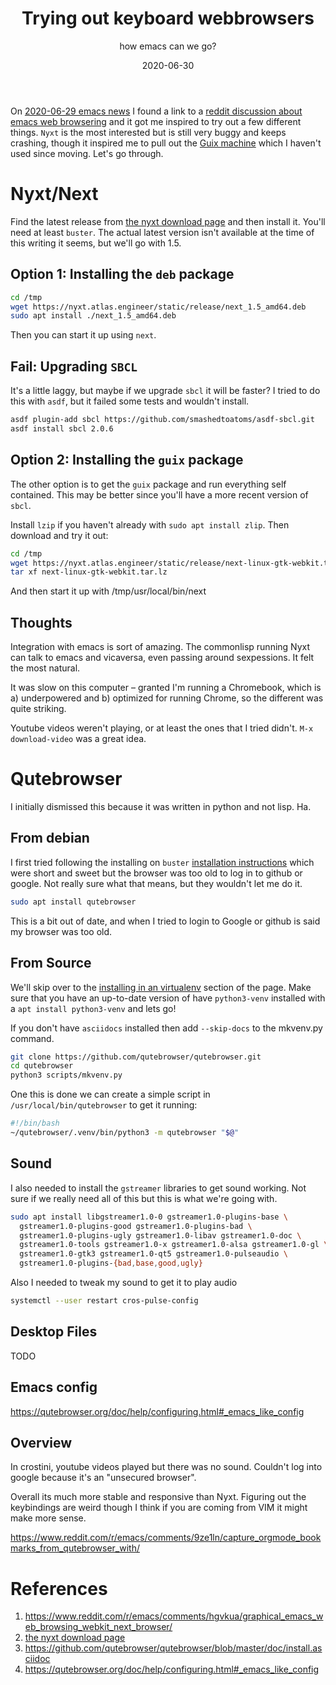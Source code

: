 #+title: Trying out keyboard webbrowsers
#+subtitle: how emacs can we go?
#+tags[]: browsers emacs nyxt debian
#+date: 2020-06-30
#+draft: true

On [[https://sachachua.com/blog/2020/06/2020-06-29-emacs-news/][2020-06-29 emacs news]] I found a link to a [[https://www.reddit.com/r/emacs/comments/hgvkua/graphical_emacs_web_browsing_webkit_next_browser/][reddit discussion about
emacs web browsering]] and it got me inspired to try out a few different
things.  =Nyxt= is the most interested but is still very buggy and keeps
crashing, though it inspired me to pull out the [[https://willschenk.com/articles/2019/installing_guix_on_nuc/][Guix machine]] which I
haven't used since moving.  Let's go through.

* Nyxt/Next
Find the latest release from [[https://nyxt.atlas.engineer/download][the nyxt download page]] and then install
it. You'll need at least =buster=. The actual latest version isn't
available at the time of this writing it seems, but we'll go with 1.5.

** Option 1: Installing the =deb= package

#+begin_src bash
cd /tmp
wget https://nyxt.atlas.engineer/static/release/next_1.5_amd64.deb
sudo apt install ./next_1.5_amd64.deb
#+end_src

Then you can start it up using =next=.

** Fail: Upgrading =SBCL=

It's a little laggy, but maybe if we upgrade =sbcl= it will be faster?
I tried to do this with =asdf=, but it failed some tests and wouldn't
install.

#+begin_src bash
asdf plugin-add sbcl https://github.com/smashedtoatoms/asdf-sbcl.git
asdf install sbcl 2.0.6
#+end_src

** Option 2: Installing the =guix= package

The other option is to get the =guix= package and run everything self
contained.  This may be better since you'll have a more recent version
of =sbcl=.

Install =lzip= if you haven't already with =sudo apt install zlip=.  Then
download and try it out:



#+begin_src bash
cd /tmp
wget https://nyxt.atlas.engineer/static/release/next-linux-gtk-webkit.tar.lz
tar xf next-linux-gtk-webkit.tar.lz

#+end_src

And then start it up with /tmp/usr/local/bin/next

** Thoughts
Integration with emacs is sort of amazing.  The commonlisp running
Nyxt can talk to emacs and vicaversa, even passing around
sexpessions. It felt the most natural.

It was slow on this computer -- granted I'm running a Chromebook,
which is a) underpowered and b) optimized for running Chrome, so the
different was quite striking.

Youtube videos weren't playing, or at least the ones that I tried
didn't. =M-x download-video= was a great idea.

* Qutebrowser

I initially dismissed this because it was written in python and not
lisp.  Ha.

** From debian

I first tried following the installing on =buster= [[https://github.com/qutebrowser/qutebrowser/blob/master/doc/install.asciidoc][installation
instructions]] which were short and sweet but the browser was too old to
log in to github or google.  Not really sure what that means, but they
wouldn't let me do it.

#+begin_src bash
sudo apt install qutebrowser
#+end_src

This is a bit out of date, and when I tried to login to Google or github is said my browser was too old.

** From Source

We'll skip over to the [[https://qutebrowser.org/doc/install.html#tox][installing in an virtualenv]] section of the
page.  Make sure that you have an up-to-date version of have
=python3-venv= installed with a =apt install python3-venv= and lets go!

If you don't have =asciidocs= installed then add =--skip-docs= to the
mkvenv.py command.

#+begin_src bash
git clone https://github.com/qutebrowser/qutebrowser.git
cd qutebrowser
python3 scripts/mkvenv.py
#+end_src

One this is done we can create a simple script in
=/usr/local/bin/qutebrowser= to get it running:

#+begin_src bash
#!/bin/bash
~/qutebrowser/.venv/bin/python3 -m qutebrowser "$@"
#+end_src

** Sound
I also needed to install the =gstreamer= libraries to get sound working.
Not sure if we really need all of this but this is what we're going
with.

#+begin_src bash
  sudo apt install libgstreamer1.0-0 gstreamer1.0-plugins-base \
    gstreamer1.0-plugins-good gstreamer1.0-plugins-bad \
    gstreamer1.0-plugins-ugly gstreamer1.0-libav gstreamer1.0-doc \
    gstreamer1.0-tools gstreamer1.0-x gstreamer1.0-alsa gstreamer1.0-gl \
    gstreamer1.0-gtk3 gstreamer1.0-qt5 gstreamer1.0-pulseaudio \
    gstreamer1.0-plugins-{bad,base,good,ugly}
#+end_src

Also I needed to tweak my sound to get it to play audio

#+begin_src bash
systemctl --user restart cros-pulse-config
#+end_src

** Desktop Files
TODO
** Emacs config

https://qutebrowser.org/doc/help/configuring.html#_emacs_like_config

** Overview

In crostini, youtube videos played but there was no sound.  Couldn't
log into google because it's an "unsecured browser".

Overall its much more stable and responsive than Nyxt.  Figuring out
the keybindings are weird though I think if you are coming from VIM it
might make more sense.

https://www.reddit.com/r/emacs/comments/9ze1ln/capture_orgmode_bookmarks_from_qutebrowser_with/

* References
1. https://www.reddit.com/r/emacs/comments/hgvkua/graphical_emacs_web_browsing_webkit_next_browser/
2. [[https://nyxt.atlas.engineer/download][the nyxt download page]] 
3. https://github.com/qutebrowser/qutebrowser/blob/master/doc/install.asciidoc
4. https://qutebrowser.org/doc/help/configuring.html#_emacs_like_config
